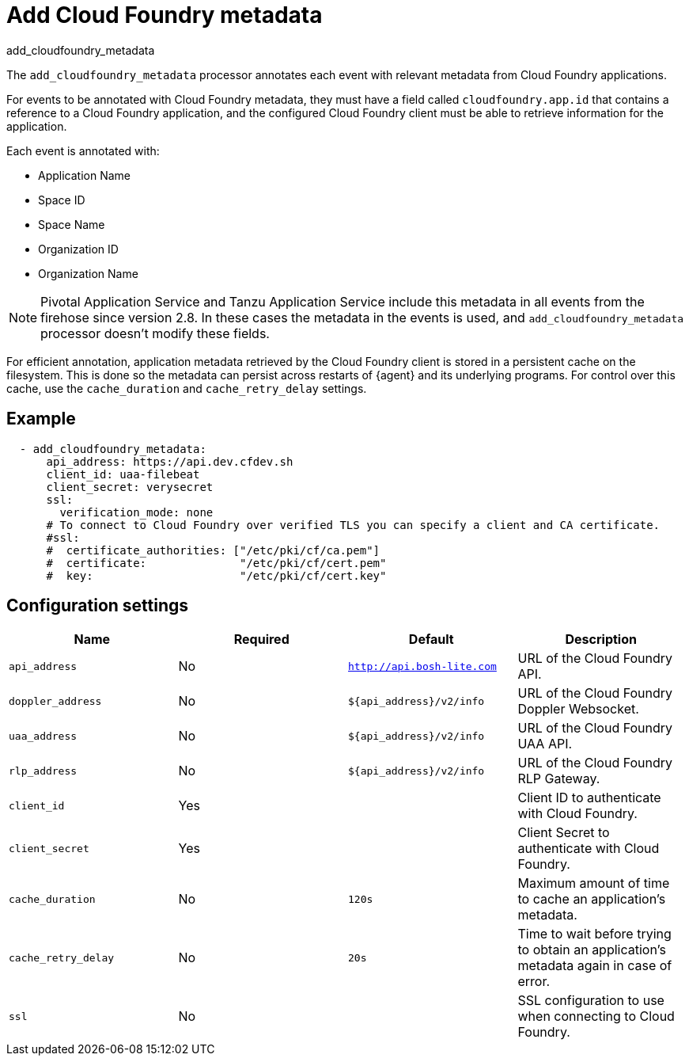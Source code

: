[[add_cloudfoundry_metadata-processor]]
= Add Cloud Foundry metadata

++++
<titleabbrev>add_cloudfoundry_metadata</titleabbrev>
++++

The `add_cloudfoundry_metadata` processor annotates each event with relevant
metadata from Cloud Foundry applications.

For events to be annotated with Cloud Foundry metadata, they must have a field
called `cloudfoundry.app.id` that contains a reference to a Cloud Foundry
application, and the configured Cloud Foundry client must be able to retrieve
information for the application.

Each event is annotated with:

* Application Name
* Space ID
* Space Name
* Organization ID
* Organization Name

NOTE: Pivotal Application Service and Tanzu Application Service include this
metadata in all events from the firehose since version 2.8. In these cases the
metadata in the events is used, and `add_cloudfoundry_metadata` processor
doesn't modify these fields.

For efficient annotation, application metadata retrieved by the Cloud Foundry
client is stored in a persistent cache on the filesystem. This is done so the
metadata can persist across restarts of {agent} and its underlying programs. For
control over this cache, use the `cache_duration` and `cache_retry_delay`
settings.

[discrete]
== Example

[source,yaml]
-------------------------------------------------------------------------------
  - add_cloudfoundry_metadata:
      api_address: https://api.dev.cfdev.sh
      client_id: uaa-filebeat
      client_secret: verysecret
      ssl:
        verification_mode: none
      # To connect to Cloud Foundry over verified TLS you can specify a client and CA certificate.
      #ssl:
      #  certificate_authorities: ["/etc/pki/cf/ca.pem"]
      #  certificate:              "/etc/pki/cf/cert.pem"
      #  key:                      "/etc/pki/cf/cert.key"
-------------------------------------------------------------------------------

[discrete]
== Configuration settings

[options="header"]
|===
| Name | Required | Default | Description

| `api_address`
| No
| `http://api.bosh-lite.com`
| URL of the Cloud Foundry API.

| `doppler_address`
| No
| `${api_address}/v2/info`
| URL of the Cloud Foundry Doppler Websocket.

| `uaa_address`
| No
| `${api_address}/v2/info`
| URL of the Cloud Foundry UAA API.

| `rlp_address`
| No
| `${api_address}/v2/info`
| URL of the Cloud Foundry RLP Gateway.

| `client_id`
| Yes
|
| Client ID to authenticate with Cloud Foundry.

|`client_secret`
| Yes
|
| Client Secret to authenticate with Cloud Foundry.

|`cache_duration`
| No
| `120s`
| Maximum amount of time to cache an application's metadata.

|`cache_retry_delay`
| No
| `20s`
| Time to wait before trying to obtain an application's metadata again in case of error.

|`ssl`
| No
|
| SSL configuration to use when connecting to Cloud Foundry.

|===
